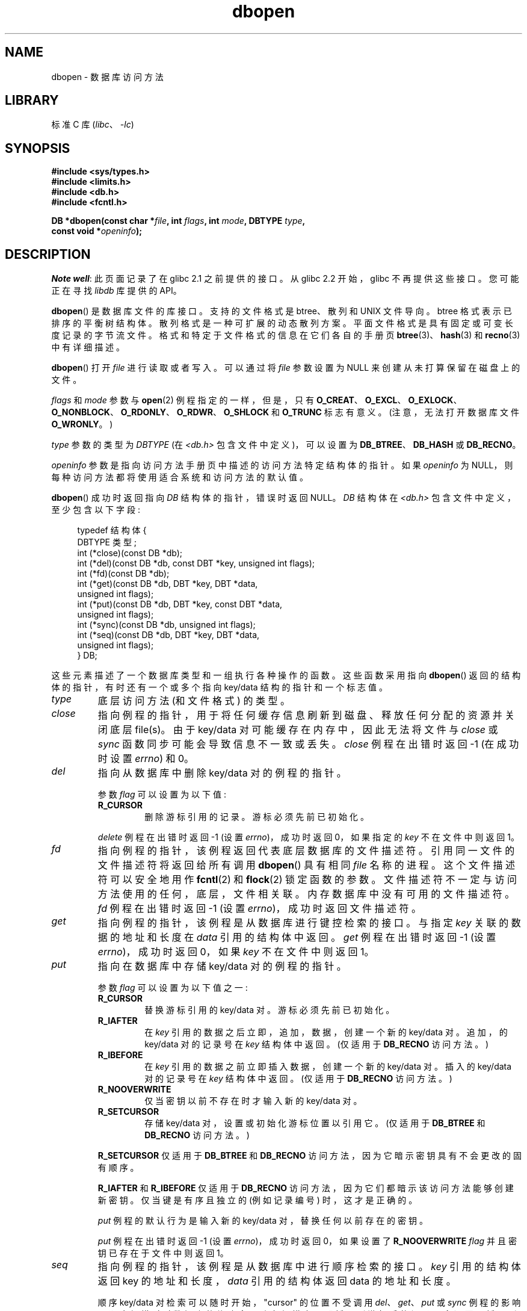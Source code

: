 .\" -*- coding: UTF-8 -*-
.\" Copyright (c) 1990, 1993
.\"	The Regents of the University of California.  All rights reserved.
.\"
.\" SPDX-License-Identifier: BSD-4-Clause-UC
.\"
.\"	@(#)dbopen.3	8.5 (Berkeley) 1/2/94
.\"
.\"*******************************************************************
.\"
.\" This file was generated with po4a. Translate the source file.
.\"
.\"*******************************************************************
.TH dbopen 3 2022\-12\-04 "Linux man\-pages 6.03" 
.UC 7
.SH NAME
dbopen \- 数据库访问方法
.SH LIBRARY
标准 C 库 (\fIlibc\fP、\fI\-lc\fP)
.SH SYNOPSIS
.nf
\fB#include <sys/types.h>\fP
\fB#include <limits.h>\fP
\fB#include <db.h>\fP
\fB#include <fcntl.h>\fP
.PP
\fBDB *dbopen(const char *\fP\fIfile\fP\fB, int \fP\fIflags\fP\fB, int \fP\fImode\fP\fB, DBTYPE \fP\fItype\fP\fB,\fP
\fB           const void *\fP\fIopeninfo\fP\fB);\fP
.fi
.SH DESCRIPTION
\fINote well\fP: 此页面记录了在 glibc 2.1 之前提供的接口。 从 glibc 2.2 开始，glibc 不再提供这些接口。
您可能正在寻找 \fIlibdb\fP 库提供的 API。
.PP
\fBdbopen\fP() 是数据库文件的库接口。 支持的文件格式是 btree、散列和 UNIX 文件导向。 btree 格式表示已排序的平衡树结构体。
散列格式是一种可扩展的动态散列方案。 平面文件格式是具有固定或可变长度记录的字节流文件。 格式和特定于文件格式的信息在它们各自的手册页
\fBbtree\fP(3)、\fBhash\fP(3) 和 \fBrecno\fP(3) 中有详细描述。
.PP
\fBdbopen\fP() 打开 \fIfile\fP 进行读取或者写入。 可以通过将 \fIfile\fP 参数设置为 NULL 来创建从未打算保留在磁盘上的文件。
.PP
.\"Three additional options may be specified by ORing
.\"them into the
.\".I flags
.\"argument.
.\".TP
.\"DB_LOCK
.\"Do the necessary locking in the database to support concurrent access.
.\"If concurrent access isn't needed or the database is read-only this
.\"flag should not be set, as it tends to have an associated performance
.\"penalty.
.\".TP
.\"DB_SHMEM
.\"Place the underlying memory pool used by the database in shared
.\"memory.
.\"Necessary for concurrent access.
.\".TP
.\"DB_TXN
.\"Support transactions in the database.
.\"The DB_LOCK and DB_SHMEM flags must be set as well.
\fIflags\fP 和 \fImode\fP 参数与 \fBopen\fP(2) 例程指定的一样，但是，只有
\fBO_CREAT\fP、\fBO_EXCL\fP、\fBO_EXLOCK\fP、\fBO_NONBLOCK\fP、\fBO_RDONLY\fP、\fBO_RDWR\fP、\fBO_SHLOCK\fP
和 \fBO_TRUNC\fP 标志有意义。 (注意，无法打开数据库文件 \fBO_WRONLY\fP。)
.PP
\fItype\fP 参数的类型为 \fIDBTYPE\fP (在 \fI<db.h>\fP 包含文件中定义)，可以设置为
\fBDB_BTREE\fP、\fBDB_HASH\fP 或 \fBDB_RECNO\fP。
.PP
\fIopeninfo\fP 参数是指向访问方法手册页中描述的访问方法特定结构体的指针。 如果 \fIopeninfo\fP 为
NULL，则每种访问方法都将使用适合系统和访问方法的默认值。
.PP
\fBdbopen\fP() 成功时返回指向 \fIDB\fP 结构体的指针，错误时返回 NULL。 \fIDB\fP 结构体在 \fI<db.h>\fP
包含文件中定义，至少包含以下字段:
.PP
.in +4n
.EX
typedef 结构体 {
    DBTYPE 类型;
    int (*close)(const DB *db);
    int (*del)(const DB *db, const DBT *key, unsigned int flags);  
    int (*fd)(const DB *db);
    int (*get)(const DB *db, DBT *key, DBT *data,
               unsigned int flags);
    int (*put)(const DB *db, DBT *key, const DBT *data,
               unsigned int flags);
    int (*sync)(const DB *db, unsigned int flags);
    int (*seq)(const DB *db, DBT *key, DBT *data,
               unsigned int flags);
} DB;
.EE
.in
.PP
这些元素描述了一个数据库类型和一组执行各种操作的函数。 这些函数采用指向 \fBdbopen\fP() 返回的结构体的指针，有时还有一个或多个指向
key/data 结构的指针和一个标志值。
.TP 
\fItype\fP
底层访问方法 (和文件格式) 的类型。
.TP 
\fIclose\fP
指向例程的指针，用于将任何缓存信息刷新到磁盘、释放任何分配的资源并关闭底层 file(s)。 由于 key/data
对可能缓存在内存中，因此无法将文件与 \fIclose\fP 或 \fIsync\fP 函数同步可能会导致信息不一致或丢失。 \fIclose\fP 例程在出错时返回
\-1 (在成功时设置 \fIerrno\fP) 和 0。
.TP 
\fIdel\fP
指向从数据库中删除 key/data 对的例程的指针。
.IP
参数 \fIflag\fP 可以设置为以下值:
.RS
.TP 
\fBR_CURSOR\fP
删除游标引用的记录。 游标必须先前已初始化。
.RE
.IP
\fIdelete\fP 例程在出错时返回 \-1 (设置 \fIerrno\fP)，成功时返回 0，如果指定的 \fIkey\fP 不在文件中则返回 1。
.TP 
\fIfd\fP
指向例程的指针，该例程返回代表底层数据库的文件描述符。 引用同一文件的文件描述符将返回给所有调用 \fBdbopen\fP() 具有相同 \fIfile\fP
名称的进程。 这个文件描述符可以安全地用作 \fBfcntl\fP(2) 和 \fBflock\fP(2) 锁定函数的参数。
文件描述符不一定与访问方法使用的任何，底层，文件相关联。 内存数据库中没有可用的文件描述符。 \fIfd\fP 例程在出错时返回 \-1 (设置
\fIerrno\fP)，成功时返回文件描述符。
.TP 
\fIget\fP
指向例程的指针，该例程是从数据库进行键控检索的接口。 与指定 \fIkey\fP 关联的数据的地址和长度在 \fIdata\fP 引用的结构体中返回。 \fIget\fP
例程在出错时返回 \-1 (设置 \fIerrno\fP)，成功时返回 0，如果 \fIkey\fP 不在文件中则返回 1。
.TP 
\fIput\fP
指向在数据库中存储 key/data 对的例程的指针。
.IP
参数 \fIflag\fP 可以设置为以下值之一:
.RS
.TP 
\fBR_CURSOR\fP
替换游标引用的 key/data 对。 游标必须先前已初始化。
.TP 
\fBR_IAFTER\fP
在 \fIkey\fP 引用的数据之后立即，追加，数据，创建一个新的 key/data 对。 追加，的 key/data 对的记录号在 \fIkey\fP
结构体中返回。 (仅适用于 \fBDB_RECNO\fP 访问方法。)
.TP 
\fBR_IBEFORE\fP
在 \fIkey\fP 引用的数据之前立即插入数据，创建一个新的 key/data 对。 插入的 key/data 对的记录号在 \fIkey\fP 结构体中返回。
(仅适用于 \fBDB_RECNO\fP 访问方法。)
.TP 
\fBR_NOOVERWRITE\fP
仅当密钥以前不存在时才输入新的 key/data 对。
.TP 
\fBR_SETCURSOR\fP
存储 key/data 对，设置或初始化游标位置以引用它。 (仅适用于 \fBDB_BTREE\fP 和 \fBDB_RECNO\fP 访问方法。)
.RE
.IP
\fBR_SETCURSOR\fP 仅适用于 \fBDB_BTREE\fP 和 \fBDB_RECNO\fP 访问方法，因为它暗示密钥具有不会更改的固有顺序。
.IP
\fBR_IAFTER\fP 和 \fBR_IBEFORE\fP 仅适用于 \fBDB_RECNO\fP 访问方法，因为它们都暗示该访问方法能够创建新密钥。
仅当键是有序且独立的 (例如记录编号) 时，这才是正确的。
.IP
\fIput\fP 例程的默认行为是输入新的 key/data 对，替换任何以前存在的密钥。
.IP
\fIput\fP 例程在出错时返回 \-1 (设置 \fIerrno\fP)，成功时返回 0，如果设置了 \fBR_NOOVERWRITE\fP \fIflag\fP
并且密钥已存在于文件中则返回 1。
.TP 
\fIseq\fP
指向例程的指针，该例程是从数据库中进行顺序检索的接口。 \fIkey\fP 引用的结构体返回 key 的地址和长度，\fIdata\fP 引用的结构体返回 data
的地址和长度。
.IP
顺序 key/data 对检索可以随时开始，"cursor" 的位置不受调用 \fIdel\fP、\fIget\fP、\fIput\fP 或 \fIsync\fP 例程的影响。
顺序扫描时对数据库的修改会反映在扫描中，即插入到游标后的记录不会返回，插入到游标前的记录将返回。
.IP
标志值 \fBmust\fP 被设置为以下值之一:
.RS
.TP 
\fBR_CURSOR\fP
返回与指定键关联的数据。 这与 \fIget\fP 例程的不同之处在于它还将游标设置或初始化到键的位置。 (注意，对于 \fBDB_BTREE\fP
访问方式，返回的 key 不一定是指定 key 的精确匹配，返回的 key 是大于等于指定 key 的最小 key，允许部分 key 匹配和范围搜索。)
.TP 
\fBR_FIRST\fP
返回数据库的第一个 key/data 对，并将游标设置或初始化为引用它。
.TP 
\fBR_LAST\fP
返回数据库的最后一个 key/data 对，并将游标设置或初始化为引用它。 (仅适用于 \fBDB_BTREE\fP 和 \fBDB_RECNO\fP 访问方法。)
.TP 
\fBR_NEXT\fP
在游标后立即检索 key/data 对。 如果游标尚未设置，这与 \fBR_FIRST\fP 标志相同。
.TP 
\fBR_PREV\fP
立即检索游标前的 key/data 对。 如果游标尚未设置，这与 \fBR_LAST\fP 标志相同。 (仅适用于 \fBDB_BTREE\fP 和
\fBDB_RECNO\fP 访问方法。)
.RE
.IP
\fBR_LAST\fP 和 \fBR_PREV\fP 仅适用于 \fBDB_BTREE\fP 和 \fBDB_RECNO\fP
访问方法，因为它们各自暗示密钥具有不会更改的固有顺序。
.IP
\fIseq\fP 例程在出错时返回 \-1 (设置 \fIerrno\fP)，成功时为 0，如果没有小于或大于指定键或当前键的 key/data 对则为 1。
如果正在使用 \fBDB_RECNO\fP 访问方法，并且如果数据库文件是字符特殊文件并且当前没有完整的 key/data 对可用，则 \fIseq\fP 例程返回
2.
.TP 
\fIsync\fP
指向将任何缓存信息刷新到磁盘的例程的指针。 如果数据库仅在内存中，则 \fIsync\fP 例程无效并且总是会成功。
.IP
标志值可以设置为以下值:
.RS
.TP 
\fBR_RECNOSYNC\fP
如果正在使用 \fBDB_RECNO\fP 访问方法，则此标志会导致同步例程应用于 recno 文件下的 btree 文件，而不是 recno 文件本身。
(有关更多信息，请参见 \fBrecno\fP(3) 手册页的 \fIbfname\fP 字段。)
.RE
.IP
\fIsync\fP 例程在出错时返回 \-1 (在成功时设置 \fIerrno\fP) 和 0。
.SS "Key/data pairs"
对所有文件类型的访问都基于 key/data 对。 键和数据都由以下数据结构体表示:
.PP
.in +4n
.EX
typedef 结构体 {
    void  *data;
    size_t size;
} DBT;
.EE
.in
.PP
\fIDBT\fP 结构体的元素定义如下:
.TP 
\fIdata\fP
指向字节字符串的指针。
.TP 
\fIsize\fP
字节字符串，的长度。
.PP
密钥和数据字节字符串可以引用基本上无限长度的字符串，尽管它们中的任何两个必须同时适合可用内存。 应该注意的是，访问方法不提供，字节字符串，对齐的保证。
.SH ERRORS
\fBdbopen\fP() 例程可能会失败并为库例程 \fBopen\fP(2) 和 \fBmalloc\fP(3) 或以下指定的任何错误设置 \fIerrno\fP:
.TP 
\fBEFTYPE\fP
文件格式不正确。
.TP 
\fBEINVAL\fP
指定的参数 (哈希函数、填充字节等) 与当前文件规范不兼容，或者对函数无意义
(例如，在没有事先初始化的情况下使用游标)，或者两者之间不匹配文件和软件的版本号。
.PP
\fIclose\fP 例程可能会失败并为库例程 \fBclose\fP(2)、\fBread\fP(2)、\fBwrite\fP(2)、\fBfree\fP(3) 或
\fBfsync\fP(2) 指定的任何错误设置 \fIerrno\fP。
.PP
\fIdel\fP、\fIget\fP、\fIput\fP 和 \fIseq\fP 例程可能会失败并为库例程 \fBread\fP(2)、\fBwrite\fP(2)、\fBfree\fP(3)
或 \fBmalloc\fP(3) 指定的任何错误设置 \fIerrno\fP。
.PP
\fIfd\fP 例程将失败，并将内存数据库的 \fIerrno\fP 设置为 \fBENOENT\fP。
.PP
\fIsync\fP 例程可能会失败并为库例程 \fBfsync\fP(2) 指定的任何错误设置 \fIerrno\fP。
.SH BUGS
typedef \fIDBT\fP 是 "data base thang" 的助记符，之所以使用它是因为没有人能想到一个尚未使用过的合理名称。
.PP
文件描述符接口是一个问题，将在接口的 future 版本中删除。
.PP
没有一种访问方法提供任何形式的访问、锁定或事务。
.SH "SEE ALSO"
\fBbtree\fP(3), \fBhash\fP(3), \fBmpool\fP(3), \fBrecno\fP(3)
.PP
\fILIBTP: Portable, Modular Transactions for UNIX\fP，Margo Seltzer，Michael
Olson，USENIX 程序集，1992 年冬季。
.PP
.SH [手册页中文版]
.PP
本翻译为免费文档；阅读
.UR https://www.gnu.org/licenses/gpl-3.0.html
GNU 通用公共许可证第 3 版
.UE
或稍后的版权条款。因使用该翻译而造成的任何问题和损失完全由您承担。
.PP
该中文翻译由 wtklbm
.B <wtklbm@gmail.com>
根据个人学习需要制作。
.PP
项目地址:
.UR \fBhttps://github.com/wtklbm/manpages-chinese\fR
.ME 。
